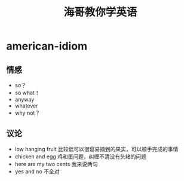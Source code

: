 * american-idiom
#+TITLE: 海哥教你学英语

** 情感
   - so？
   - so what！
   - anyway
   - whatever
   - why not？

** 议论
   - low hanging fruit 比较低可以很容易摘到的果实，可以顺手完成的事情
   - chicken and egg 鸡和蛋问题，纠缠不清没有头绪的问题
   - here are my two cents 我来说两句
   - yes and no 不全对
